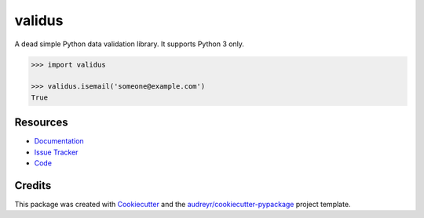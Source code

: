 =======
validus
=======


.. image:: https://img.shields.io/pypi/v/validus.svg
        :target: https://pypi.python.org/pypi/validus

.. image:: https://img.shields.io/travis/shopnilsazal/validus.svg
        :target: https://travis-ci.org/shopnilsazal/validus

.. image:: https://readthedocs.org/projects/validus/badge/?version=latest
        :target: https://validus.readthedocs.io/en/latest/?badge=latest
        :alt: Documentation Status


A dead simple Python data validation library. It supports Python 3 only.

.. code-block:: python

    >>> import validus

    >>> validus.isemail('someone@example.com')
    True



Resources
---------

- `Documentation <https://validus.readthedocs.io/>`_
- `Issue Tracker <http://github.com/shopnilsazal/validus/issues>`_
- `Code <http://github.com/shopnilsazal/validus/>`_



Credits
---------

This package was created with Cookiecutter_ and the `audreyr/cookiecutter-pypackage`_ project template.

.. _Cookiecutter: https://github.com/audreyr/cookiecutter
.. _`audreyr/cookiecutter-pypackage`: https://github.com/audreyr/cookiecutter-pypackage

